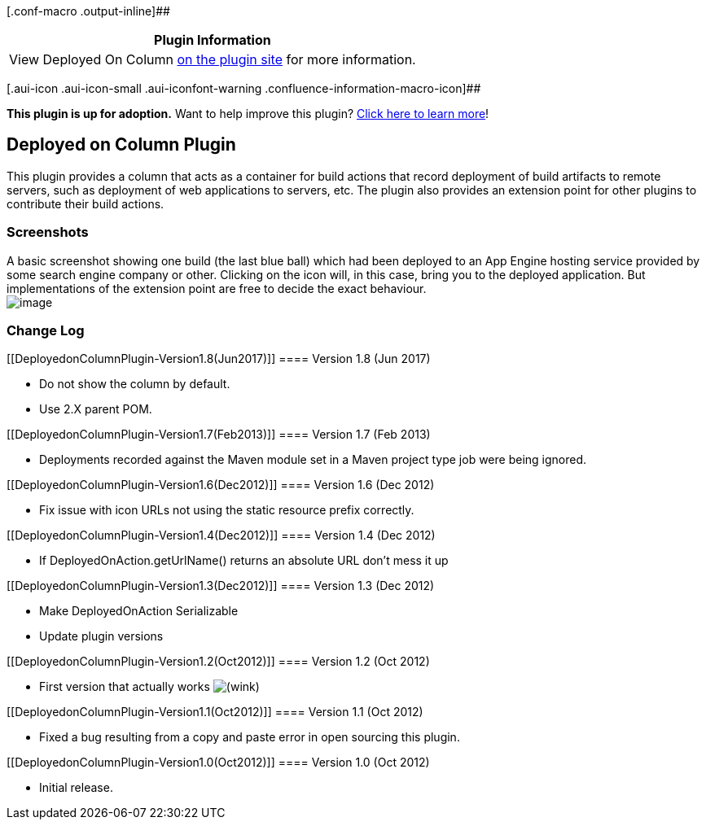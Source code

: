 [.conf-macro .output-inline]##

[cols="",options="header",]
|===
|Plugin Information
|View Deployed On Column
https://plugins.jenkins.io/deployed-on-column[on the plugin site] for
more information.
|===

[.aui-icon .aui-icon-small .aui-iconfont-warning .confluence-information-macro-icon]##

*This plugin is up for adoption.* Want to help improve this plugin?
https://wiki.jenkins-ci.org/display/JENKINS/Adopt+a+Plugin[Click here to
learn more]!

[[DeployedonColumnPlugin-DeployedonColumnPlugin]]
== Deployed on Column Plugin

This plugin provides a column that acts as a container for build actions
that record deployment of build artifacts to remote servers, such as
deployment of web applications to servers, etc. The plugin also provides
an extension point for other plugins to contribute their build actions.

[[DeployedonColumnPlugin-Screenshots]]
=== Screenshots

A basic screenshot showing one build (the last blue ball) which had been
deployed to an App Engine hosting service provided by some search engine
company or other. Clicking on the icon will, in this case, bring you to
the deployed application. But implementations of the extension point are
free to decide the exact behaviour. +
[.confluence-embedded-file-wrapper]#image:docs/images/ss.png[image]#

[[DeployedonColumnPlugin-ChangeLog]]
=== Change Log

[[DeployedonColumnPlugin-Version1.8(Jun2017)]]
==== Version 1.8 (Jun 2017)

* Do not show the column by default.
* Use 2.X parent POM.

[[DeployedonColumnPlugin-Version1.7(Feb2013)]]
==== Version 1.7 (Feb 2013)

* Deployments recorded against the Maven module set in a Maven project
type job were being ignored.

[[DeployedonColumnPlugin-Version1.6(Dec2012)]]
==== Version 1.6 (Dec 2012)

* Fix issue with icon URLs not using the static resource prefix
correctly.

[[DeployedonColumnPlugin-Version1.4(Dec2012)]]
==== Version 1.4 (Dec 2012)

* If DeployedOnAction.getUrlName() returns an absolute URL don't mess it
up

[[DeployedonColumnPlugin-Version1.3(Dec2012)]]
==== Version 1.3 (Dec 2012)

* Make DeployedOnAction Serializable
* Update plugin versions

[[DeployedonColumnPlugin-Version1.2(Oct2012)]]
==== Version 1.2 (Oct 2012)

* First version that actually works
image:docs/images/wink.svg[(wink)]

[[DeployedonColumnPlugin-Version1.1(Oct2012)]]
==== Version 1.1 (Oct 2012)

* Fixed a bug resulting from a copy and paste error in open sourcing
this plugin.

[[DeployedonColumnPlugin-Version1.0(Oct2012)]]
==== Version 1.0 (Oct 2012)

* Initial release.
